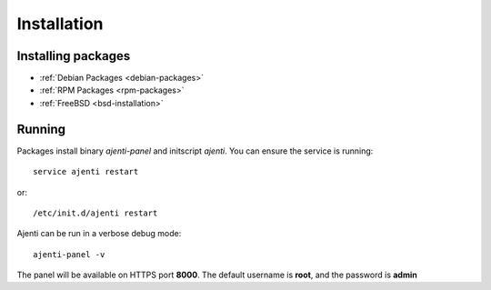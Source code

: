 Installation
************

Installing packages
===================

* :ref:`Debian Packages <debian-packages>`
* :ref:`RPM Packages <rpm-packages>`
* :ref:`FreeBSD <bsd-installation>`

Running
=======

Packages install binary *ajenti-panel* and initscript *ajenti*.
You can ensure the service is running::

    service ajenti restart

or::

    /etc/init.d/ajenti restart


Ajenti can be run in a verbose debug mode::

    ajenti-panel -v

The panel will be available on HTTPS port **8000**. The default username is **root**, and the password is **admin**